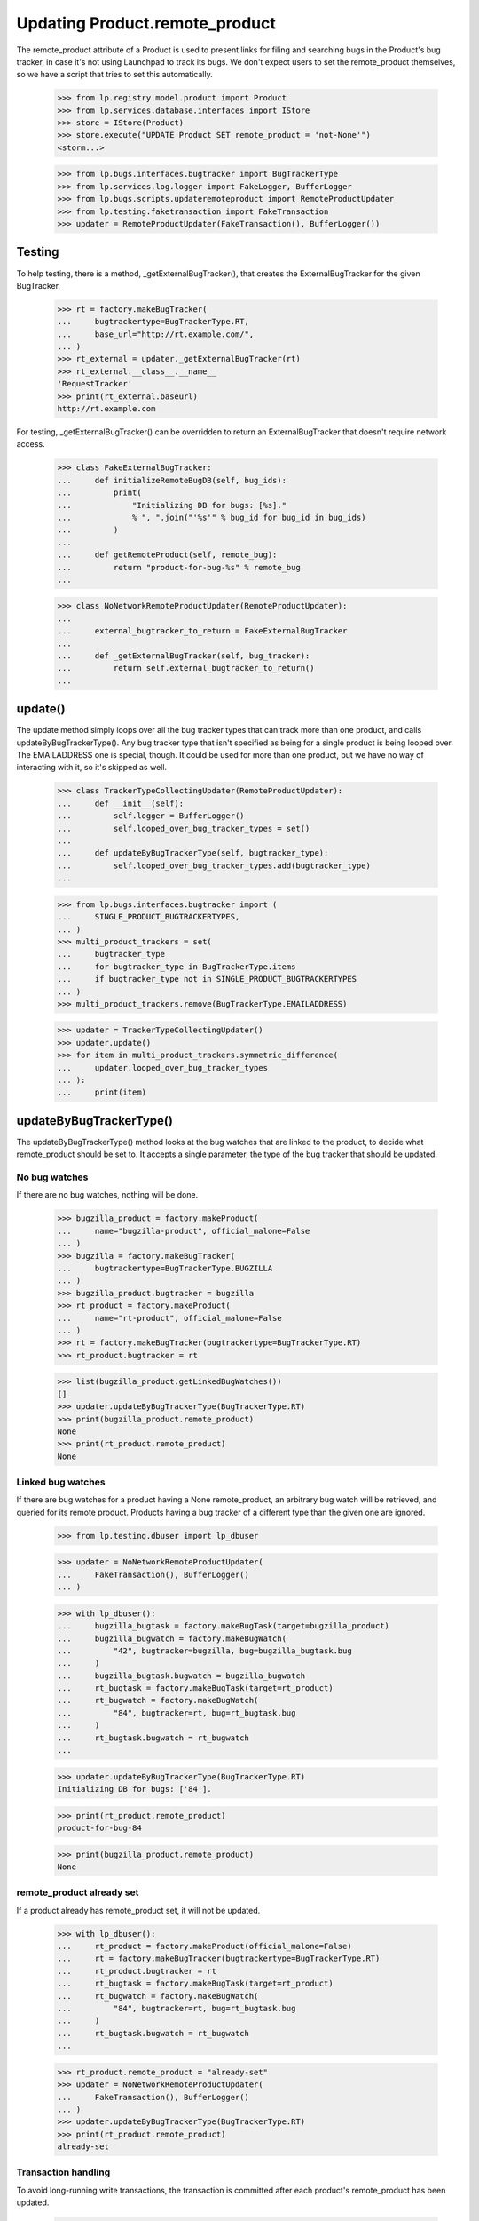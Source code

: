 Updating Product.remote_product
===============================

The remote_product attribute of a Product is used to present links for
filing and searching bugs in the Product's bug tracker, in case it's not
using Launchpad to track its bugs. We don't expect users to set the
remote_product themselves, so we have a script that tries to set this
automatically.

    >>> from lp.registry.model.product import Product
    >>> from lp.services.database.interfaces import IStore
    >>> store = IStore(Product)
    >>> store.execute("UPDATE Product SET remote_product = 'not-None'")
    <storm...>

    >>> from lp.bugs.interfaces.bugtracker import BugTrackerType
    >>> from lp.services.log.logger import FakeLogger, BufferLogger
    >>> from lp.bugs.scripts.updateremoteproduct import RemoteProductUpdater
    >>> from lp.testing.faketransaction import FakeTransaction
    >>> updater = RemoteProductUpdater(FakeTransaction(), BufferLogger())


Testing
-------

To help testing, there is a method, _getExternalBugTracker(), that
creates the ExternalBugTracker for the given BugTracker.

    >>> rt = factory.makeBugTracker(
    ...     bugtrackertype=BugTrackerType.RT,
    ...     base_url="http://rt.example.com/",
    ... )
    >>> rt_external = updater._getExternalBugTracker(rt)
    >>> rt_external.__class__.__name__
    'RequestTracker'
    >>> print(rt_external.baseurl)
    http://rt.example.com

For testing, _getExternalBugTracker() can be overridden to return an
ExternalBugTracker that doesn't require network access.

    >>> class FakeExternalBugTracker:
    ...     def initializeRemoteBugDB(self, bug_ids):
    ...         print(
    ...             "Initializing DB for bugs: [%s]."
    ...             % ", ".join("'%s'" % bug_id for bug_id in bug_ids)
    ...         )
    ...
    ...     def getRemoteProduct(self, remote_bug):
    ...         return "product-for-bug-%s" % remote_bug
    ...


    >>> class NoNetworkRemoteProductUpdater(RemoteProductUpdater):
    ...
    ...     external_bugtracker_to_return = FakeExternalBugTracker
    ...
    ...     def _getExternalBugTracker(self, bug_tracker):
    ...         return self.external_bugtracker_to_return()
    ...


update()
--------

The update method simply loops over all the bug tracker types that can
track more than one product, and calls updateByBugTrackerType(). Any bug
tracker type that isn't specified as being for a single product is being
looped over. The EMAILADDRESS one is special, though. It could be used
for more than one product, but we have no way of interacting with it, so
it's skipped as well.

    >>> class TrackerTypeCollectingUpdater(RemoteProductUpdater):
    ...     def __init__(self):
    ...         self.logger = BufferLogger()
    ...         self.looped_over_bug_tracker_types = set()
    ...
    ...     def updateByBugTrackerType(self, bugtracker_type):
    ...         self.looped_over_bug_tracker_types.add(bugtracker_type)
    ...

    >>> from lp.bugs.interfaces.bugtracker import (
    ...     SINGLE_PRODUCT_BUGTRACKERTYPES,
    ... )
    >>> multi_product_trackers = set(
    ...     bugtracker_type
    ...     for bugtracker_type in BugTrackerType.items
    ...     if bugtracker_type not in SINGLE_PRODUCT_BUGTRACKERTYPES
    ... )
    >>> multi_product_trackers.remove(BugTrackerType.EMAILADDRESS)

    >>> updater = TrackerTypeCollectingUpdater()
    >>> updater.update()
    >>> for item in multi_product_trackers.symmetric_difference(
    ...     updater.looped_over_bug_tracker_types
    ... ):
    ...     print(item)


updateByBugTrackerType()
------------------------

The updateByBugTrackerType() method looks at the bug watches that are
linked to the product, to decide what remote_product should be set to.
It accepts a single parameter, the type of the bug tracker that should
be updated.


No bug watches
..............

If there are no bug watches, nothing will be done.

    >>> bugzilla_product = factory.makeProduct(
    ...     name="bugzilla-product", official_malone=False
    ... )
    >>> bugzilla = factory.makeBugTracker(
    ...     bugtrackertype=BugTrackerType.BUGZILLA
    ... )
    >>> bugzilla_product.bugtracker = bugzilla
    >>> rt_product = factory.makeProduct(
    ...     name="rt-product", official_malone=False
    ... )
    >>> rt = factory.makeBugTracker(bugtrackertype=BugTrackerType.RT)
    >>> rt_product.bugtracker = rt

    >>> list(bugzilla_product.getLinkedBugWatches())
    []
    >>> updater.updateByBugTrackerType(BugTrackerType.RT)
    >>> print(bugzilla_product.remote_product)
    None
    >>> print(rt_product.remote_product)
    None


Linked bug watches
..................

If there are bug watches for a product having a None remote_product, an
arbitrary bug watch will be retrieved, and queried for its remote
product. Products having a bug tracker of a different type than the
given one are ignored.

    >>> from lp.testing.dbuser import lp_dbuser

    >>> updater = NoNetworkRemoteProductUpdater(
    ...     FakeTransaction(), BufferLogger()
    ... )

    >>> with lp_dbuser():
    ...     bugzilla_bugtask = factory.makeBugTask(target=bugzilla_product)
    ...     bugzilla_bugwatch = factory.makeBugWatch(
    ...         "42", bugtracker=bugzilla, bug=bugzilla_bugtask.bug
    ...     )
    ...     bugzilla_bugtask.bugwatch = bugzilla_bugwatch
    ...     rt_bugtask = factory.makeBugTask(target=rt_product)
    ...     rt_bugwatch = factory.makeBugWatch(
    ...         "84", bugtracker=rt, bug=rt_bugtask.bug
    ...     )
    ...     rt_bugtask.bugwatch = rt_bugwatch
    ...

    >>> updater.updateByBugTrackerType(BugTrackerType.RT)
    Initializing DB for bugs: ['84'].

    >>> print(rt_product.remote_product)
    product-for-bug-84

    >>> print(bugzilla_product.remote_product)
    None


remote_product already set
..........................

If a product already has remote_product set, it will not be updated.

    >>> with lp_dbuser():
    ...     rt_product = factory.makeProduct(official_malone=False)
    ...     rt = factory.makeBugTracker(bugtrackertype=BugTrackerType.RT)
    ...     rt_product.bugtracker = rt
    ...     rt_bugtask = factory.makeBugTask(target=rt_product)
    ...     rt_bugwatch = factory.makeBugWatch(
    ...         "84", bugtracker=rt, bug=rt_bugtask.bug
    ...     )
    ...     rt_bugtask.bugwatch = rt_bugwatch
    ...

    >>> rt_product.remote_product = "already-set"
    >>> updater = NoNetworkRemoteProductUpdater(
    ...     FakeTransaction(), BufferLogger()
    ... )
    >>> updater.updateByBugTrackerType(BugTrackerType.RT)
    >>> print(rt_product.remote_product)
    already-set


Transaction handling
....................

To avoid long-running write transactions, the transaction is committed
after each product's remote_product has been updated.

    >>> with lp_dbuser():
    ...     for index in range(3):
    ...         rt_product = factory.makeProduct(official_malone=False)
    ...         rt = factory.makeBugTracker(bugtrackertype=BugTrackerType.RT)
    ...         rt_product.bugtracker = rt
    ...         rt_bugtask = factory.makeBugTask(target=rt_product)
    ...         rt_bugwatch = factory.makeBugWatch(
    ...             "84", bugtracker=rt, bug=rt_bugtask.bug
    ...         )
    ...         rt_bugtask.bugwatch = rt_bugwatch
    ...

    >>> updater = NoNetworkRemoteProductUpdater(
    ...     FakeTransaction(log_calls=True), BufferLogger()
    ... )
    >>> updater.print_method_calls = False
    >>> updater.updateByBugTrackerType(BugTrackerType.RT)
    Initializing DB for bugs: ['84'].
    COMMIT
    Initializing DB for bugs: ['84'].
    COMMIT
    Initializing DB for bugs: ['84'].
    COMMIT


Error handling
..............

If the ExternalBugTracker raises any BugWatchUpdateErrors,
updateByBugTrackerType() will simply log the error and then continue.
This is a simplistic approach but it means that problems with one bug
tracker don't break the run for all bug trackers.

    >>> with lp_dbuser():
    ...     new_rt_product = factory.makeProduct(
    ...         name="fooix", official_malone=False
    ...     )
    ...     new_rt_product.bugtracker = rt
    ...     new_rt_bugtask = factory.makeBugTask(target=new_rt_product)
    ...     new_rt_bugwatch = factory.makeBugWatch(
    ...         "42", bugtracker=rt, bug=new_rt_bugtask.bug
    ...     )
    ...     new_rt_bugtask.bugwatch = new_rt_bugwatch
    ...

    >>> from lp.bugs.externalbugtracker.base import (
    ...     BugNotFound,
    ...     BugWatchUpdateError,
    ... )
    >>> class BrokenOnInitExternalBugTracker(FakeExternalBugTracker):
    ...     def initializeRemoteBugDB(self, bug_ids):
    ...         raise BugWatchUpdateError("This here is an error")
    ...

    >>> updater.logger = FakeLogger()
    >>> updater.external_bugtracker_to_return = BrokenOnInitExternalBugTracker
    >>> updater.updateByBugTrackerType(BugTrackerType.RT)
    INFO  1 projects using RT needing updating.
    DEBUG Trying to update fooix
    ERROR Unable to set remote_product for 'fooix': This here is an error

    >>> class BrokenOnGetRemoteProductExternalBugTracker(
    ...     FakeExternalBugTracker
    ... ):
    ...     def getRemoteProduct(self, remote_bug):
    ...         raise BugNotFound("Didn't find bug %s." % remote_bug)

    >>> updater.external_bugtracker_to_return = (
    ...     BrokenOnGetRemoteProductExternalBugTracker
    ... )
    >>> updater.updateByBugTrackerType(BugTrackerType.RT)
    INFO  1 projects using RT needing updating.
    DEBUG Trying to update fooix
    Initializing DB for bugs: ['42'].
    ERROR Unable to set remote_product for 'fooix': Didn't find bug 42.

AssertionErrors are also handled.

    >>> class RaisesAssertionErrorExternalBugTracker(FakeExternalBugTracker):
    ...     def initializeRemoteBugDB(self, bug_ids):
    ...         assert True == False, "True isn't False!"
    ...

    >>> updater.external_bugtracker_to_return = (
    ...     RaisesAssertionErrorExternalBugTracker
    ... )
    >>> updater.updateByBugTrackerType(BugTrackerType.RT)
    INFO  1 projects using RT needing updating.
    DEBUG Trying to update fooix
    ERROR Unable to set remote_product for 'fooix': True isn't False!


